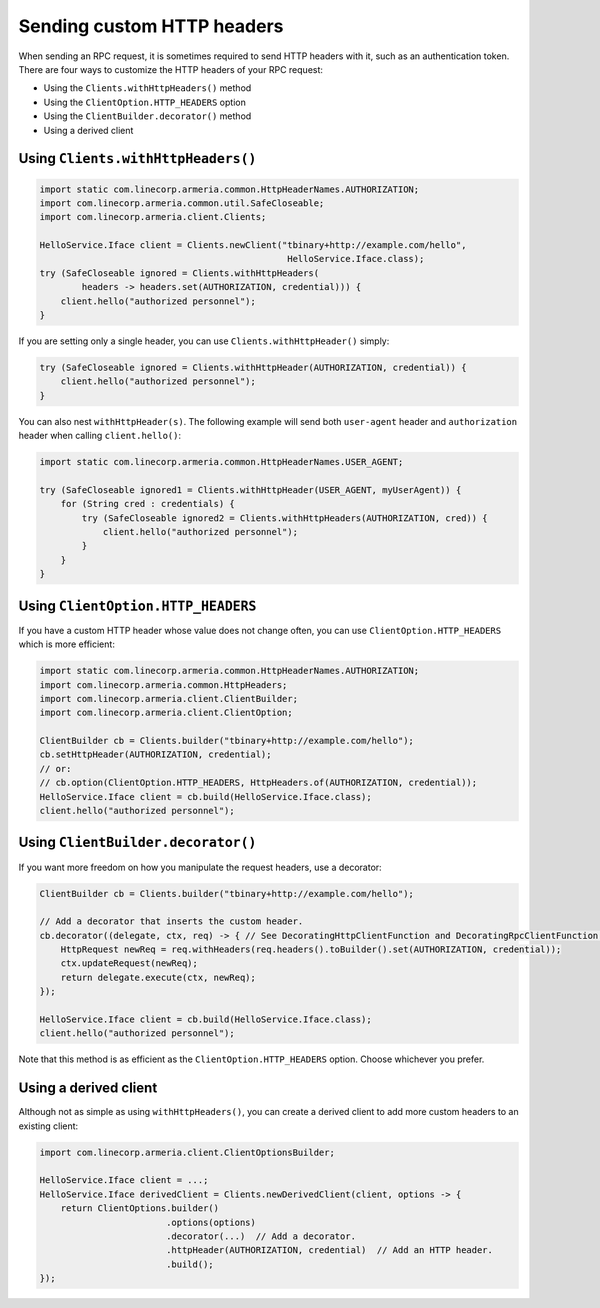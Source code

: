 .. _client-custom-http-headers:

Sending custom HTTP headers
===========================
When sending an RPC request, it is sometimes required to send HTTP headers with it, such as an authentication token.
There are four ways to customize the HTTP headers of your RPC request:

- Using the ``Clients.withHttpHeaders()`` method
- Using the ``ClientOption.HTTP_HEADERS`` option
- Using the ``ClientBuilder.decorator()`` method
- Using a derived client

Using ``Clients.withHttpHeaders()``
-----------------------------------

.. code-block:: java

    import static com.linecorp.armeria.common.HttpHeaderNames.AUTHORIZATION;
    import com.linecorp.armeria.common.util.SafeCloseable;
    import com.linecorp.armeria.client.Clients;

    HelloService.Iface client = Clients.newClient("tbinary+http://example.com/hello",
                                                   HelloService.Iface.class);
    try (SafeCloseable ignored = Clients.withHttpHeaders(
            headers -> headers.set(AUTHORIZATION, credential))) {
        client.hello("authorized personnel");
    }

If you are setting only a single header, you can use ``Clients.withHttpHeader()`` simply:

.. code-block:: java

    try (SafeCloseable ignored = Clients.withHttpHeader(AUTHORIZATION, credential)) {
        client.hello("authorized personnel");
    }

You can also nest ``withHttpHeader(s)``. The following example will send both ``user-agent`` header and
``authorization`` header when calling ``client.hello()``:

.. code-block:: java

    import static com.linecorp.armeria.common.HttpHeaderNames.USER_AGENT;

    try (SafeCloseable ignored1 = Clients.withHttpHeader(USER_AGENT, myUserAgent)) {
        for (String cred : credentials) {
            try (SafeCloseable ignored2 = Clients.withHttpHeaders(AUTHORIZATION, cred)) {
                client.hello("authorized personnel");
            }
        }
    }

Using ``ClientOption.HTTP_HEADERS``
-----------------------------------
If you have a custom HTTP header whose value does not change often, you can use ``ClientOption.HTTP_HEADERS``
which is more efficient:

.. code-block:: java

    import static com.linecorp.armeria.common.HttpHeaderNames.AUTHORIZATION;
    import com.linecorp.armeria.common.HttpHeaders;
    import com.linecorp.armeria.client.ClientBuilder;
    import com.linecorp.armeria.client.ClientOption;

    ClientBuilder cb = Clients.builder("tbinary+http://example.com/hello");
    cb.setHttpHeader(AUTHORIZATION, credential);
    // or:
    // cb.option(ClientOption.HTTP_HEADERS, HttpHeaders.of(AUTHORIZATION, credential));
    HelloService.Iface client = cb.build(HelloService.Iface.class);
    client.hello("authorized personnel");

Using ``ClientBuilder.decorator()``
-----------------------------------
If you want more freedom on how you manipulate the request headers, use a decorator:

.. code-block:: java

    ClientBuilder cb = Clients.builder("tbinary+http://example.com/hello");

    // Add a decorator that inserts the custom header.
    cb.decorator((delegate, ctx, req) -> { // See DecoratingHttpClientFunction and DecoratingRpcClientFunction.
        HttpRequest newReq = req.withHeaders(req.headers().toBuilder().set(AUTHORIZATION, credential));
        ctx.updateRequest(newReq);
        return delegate.execute(ctx, newReq);
    });

    HelloService.Iface client = cb.build(HelloService.Iface.class);
    client.hello("authorized personnel");

Note that this method is as efficient as the ``ClientOption.HTTP_HEADERS`` option. Choose whichever you prefer.

Using a derived client
----------------------
Although not as simple as using ``withHttpHeaders()``, you can create a derived client to add more custom
headers to an existing client:

.. code-block:: java

    import com.linecorp.armeria.client.ClientOptionsBuilder;

    HelloService.Iface client = ...;
    HelloService.Iface derivedClient = Clients.newDerivedClient(client, options -> {
        return ClientOptions.builder()
                            .options(options)
                            .decorator(...)  // Add a decorator.
                            .httpHeader(AUTHORIZATION, credential)  // Add an HTTP header.
                            .build();
    });

